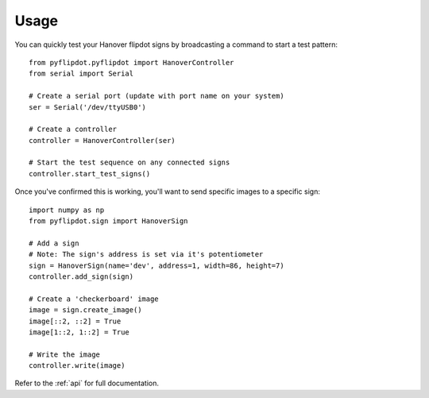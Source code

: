 =====
Usage
=====

You can quickly test your Hanover flipdot signs by broadcasting a command to start a test pattern::

    from pyflipdot.pyflipdot import HanoverController
    from serial import Serial

    # Create a serial port (update with port name on your system)
    ser = Serial('/dev/ttyUSB0')

    # Create a controller
    controller = HanoverController(ser)

    # Start the test sequence on any connected signs
    controller.start_test_signs()

Once you've confirmed this is working, you'll want to send specific images to a specific sign::

    import numpy as np
    from pyflipdot.sign import HanoverSign

    # Add a sign
    # Note: The sign's address is set via it's potentiometer
    sign = HanoverSign(name='dev', address=1, width=86, height=7)
    controller.add_sign(sign)

    # Create a 'checkerboard' image
    image = sign.create_image()
    image[::2, ::2] = True
    image[1::2, 1::2] = True

    # Write the image
    controller.write(image)

Refer to the :ref:`api` for full documentation.
